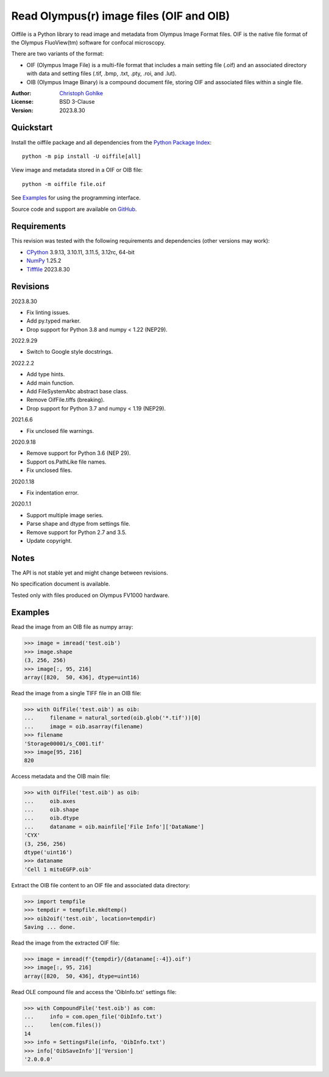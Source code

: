 Read Olympus(r) image files (OIF and OIB)
=========================================

Oiffile is a Python library to read image and metadata from Olympus Image
Format files. OIF is the native file format of the Olympus FluoView(tm)
software for confocal microscopy.

There are two variants of the format:

- OIF (Olympus Image File) is a multi-file format that includes a main setting
  file (.oif) and an associated directory with data and setting files (.tif,
  .bmp, .txt, .pty, .roi, and .lut).

- OIB (Olympus Image Binary) is a compound document file, storing OIF and
  associated files within a single file.

:Author: `Christoph Gohlke <https://www.cgohlke.com>`_
:License: BSD 3-Clause
:Version: 2023.8.30

Quickstart
----------

Install the oiffile package and all dependencies from the
`Python Package Index <https://pypi.org/project/oiffile/>`_::

    python -m pip install -U oiffile[all]

View image and metadata stored in a OIF or OIB file::

    python -m oiffile file.oif

See `Examples`_ for using the programming interface.

Source code and support are available on
`GitHub <https://github.com/cgohlke/oiffile>`_.

Requirements
------------

This revision was tested with the following requirements and dependencies
(other versions may work):

- `CPython <https://www.python.org>`_ 3.9.13, 3.10.11, 3.11.5, 3.12rc, 64-bit
- `NumPy <https://pypi.org/project/numpy/>`_ 1.25.2
- `Tifffile <https://pypi.org/project/tifffile/>`_  2023.8.30

Revisions
---------

2023.8.30

- Fix linting issues.
- Add py.typed marker.
- Drop support for Python 3.8 and numpy < 1.22 (NEP29).

2022.9.29

- Switch to Google style docstrings.

2022.2.2

- Add type hints.
- Add main function.
- Add FileSystemAbc abstract base class.
- Remove OifFile.tiffs (breaking).
- Drop support for Python 3.7 and numpy < 1.19 (NEP29).

2021.6.6

- Fix unclosed file warnings.

2020.9.18

- Remove support for Python 3.6 (NEP 29).
- Support os.PathLike file names.
- Fix unclosed files.

2020.1.18

- Fix indentation error.

2020.1.1

- Support multiple image series.
- Parse shape and dtype from settings file.
- Remove support for Python 2.7 and 3.5.
- Update copyright.

Notes
-----

The API is not stable yet and might change between revisions.

No specification document is available.

Tested only with files produced on Olympus FV1000 hardware.

Examples
--------

Read the image from an OIB file as numpy array:

>>> image = imread('test.oib')
>>> image.shape
(3, 256, 256)
>>> image[:, 95, 216]
array([820,  50, 436], dtype=uint16)

Read the image from a single TIFF file in an OIB file:

>>> with OifFile('test.oib') as oib:
...     filename = natural_sorted(oib.glob('*.tif'))[0]
...     image = oib.asarray(filename)
>>> filename
'Storage00001/s_C001.tif'
>>> image[95, 216]
820

Access metadata and the OIB main file:

>>> with OifFile('test.oib') as oib:
...     oib.axes
...     oib.shape
...     oib.dtype
...     dataname = oib.mainfile['File Info']['DataName']
'CYX'
(3, 256, 256)
dtype('uint16')
>>> dataname
'Cell 1 mitoEGFP.oib'

Extract the OIB file content to an OIF file and associated data directory:

>>> import tempfile
>>> tempdir = tempfile.mkdtemp()
>>> oib2oif('test.oib', location=tempdir)
Saving ... done.

Read the image from the extracted OIF file:

>>> image = imread(f'{tempdir}/{dataname[:-4]}.oif')
>>> image[:, 95, 216]
array([820,  50, 436], dtype=uint16)

Read OLE compound file and access the 'OibInfo.txt' settings file:

>>> with CompoundFile('test.oib') as com:
...     info = com.open_file('OibInfo.txt')
...     len(com.files())
14
>>> info = SettingsFile(info, 'OibInfo.txt')
>>> info['OibSaveInfo']['Version']
'2.0.0.0'
